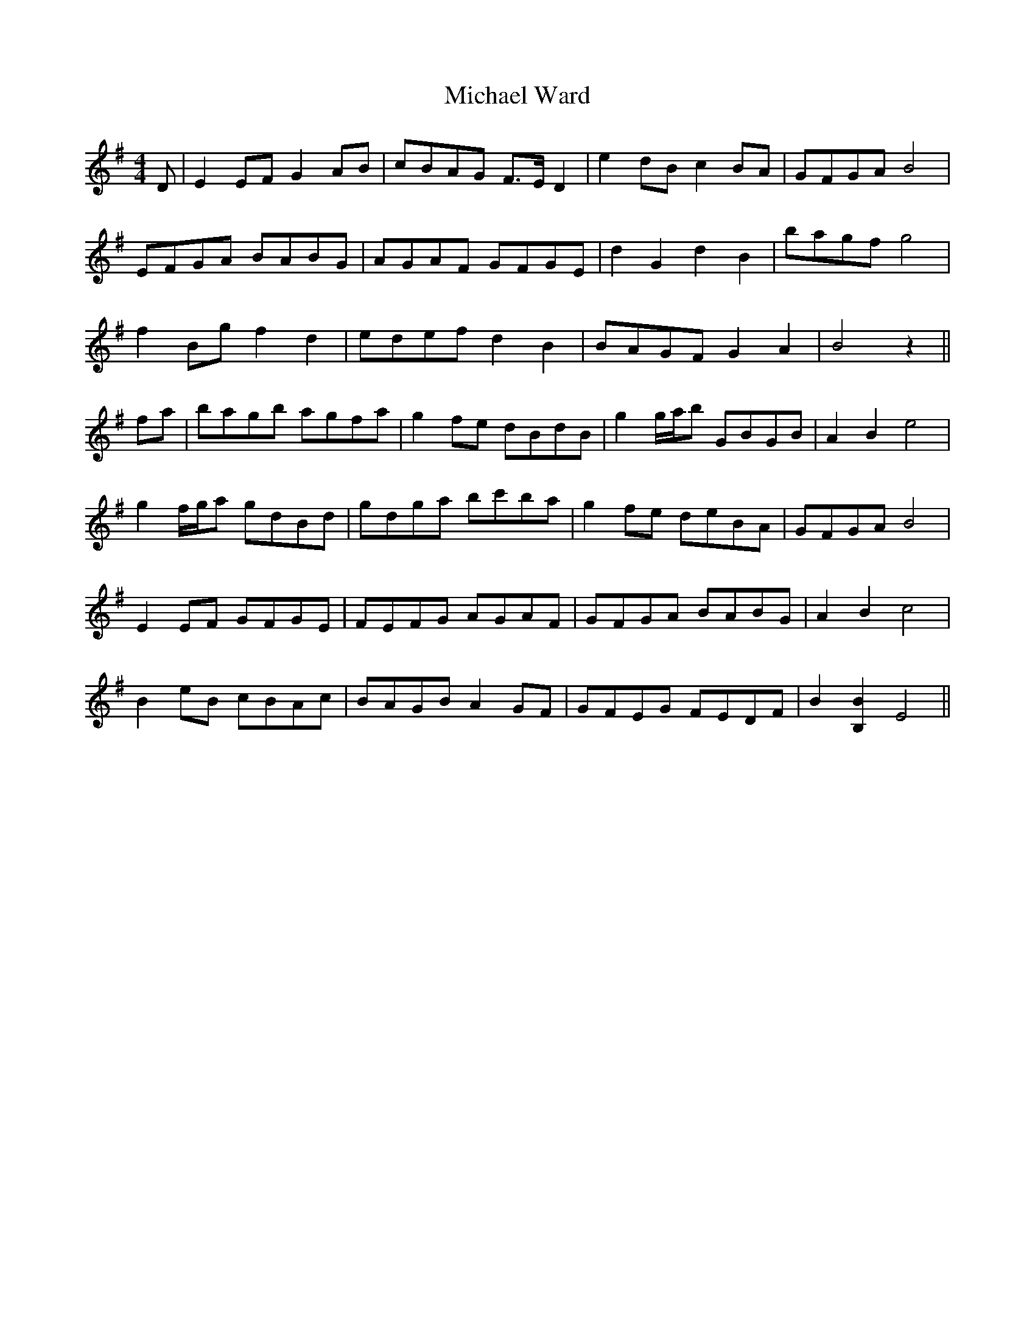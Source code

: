 X: 26525
T: Michael Ward
R: reel
M: 4/4
K: Eminor
D|E2 EF G2 AB|cBAG F>E D2|e2 dB c2BA|GFGA B4|
EFGA BABG|AGAF GFGE|d2G2d2B2|bagf g4|
f2 Bg f2d2|edef d2B2|BAGF G2A2|B4 z2||
fa|bagb agfa|g2 fe dBdB|g2 g/a/b GBGB|A2B2 e4|
g2 f/g/a gdBd|gdga bc'ba|g2 fe deBA|GFGA B4|
E2 EF GFGE|FEFG AGAF|GFGA BABG|A2B2 c4|
B2 eB cBAc|BAGB A2 GF|GFEG FEDF|B2 [B,2B2] E4||

